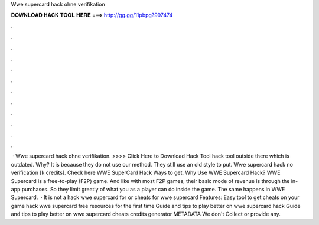 Wwe supercard hack ohne verifikation

𝐃𝐎𝐖𝐍𝐋𝐎𝐀𝐃 𝐇𝐀𝐂𝐊 𝐓𝐎𝐎𝐋 𝐇𝐄𝐑𝐄 ===> http://gg.gg/11pbpg?997474

.

.

.

.

.

.

.

.

.

.

.

.

 · Wwe supercard hack ohne verifikation. >>>> Click Here to Download Hack Tool hack tool outside there which is outdated. Why? It is because they do not use our method. They still use an old style to put. Wwe supercard hack no verification [k credits]. Check here  WWE SuperCard Hack Ways to get. Why Use WWE Supercard Hack? WWE Supercard is a free-to-play (F2P) game. And like with most F2P games, their basic mode of revenue is through the in-app purchases. So they limit greatly of what you as a player can do inside the game. The same happens in WWE Supercard.  · It is not a hack wwe supercard for or cheats for wwe supercard Features: Easy tool to get cheats on your game hack wwe supercard free resources for the first time Guide and tips to play better on wwe supercard hack Guide and tips to play better on wwe supercard cheats credits generator METADATA We don't Collect or provide any.